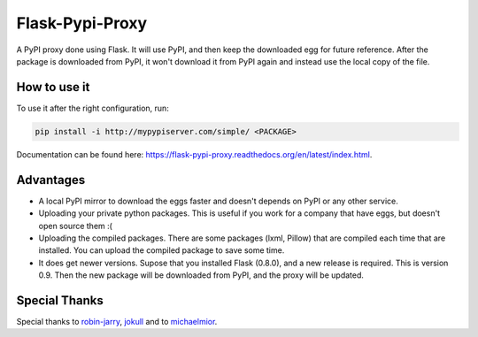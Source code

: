 ================
Flask-Pypi-Proxy
================

A PyPI proxy done using Flask. It will use PyPI, and then keep the downloaded
egg for future reference. After the package is downloaded from PyPI, it
won't download it from PyPI again and instead use the local copy of the file.

How to use it
=============

To use it after the right configuration, run:

.. code-block:: bash

    pip install -i http://mypypiserver.com/simple/ <PACKAGE>


Documentation can be found here:
`https://flask-pypi-proxy.readthedocs.org/en/latest/index.html
<https://flask-pypi-proxy.readthedocs.org/en/latest/index.html>`_.


Advantages
==========

* A local PyPI mirror to download the eggs faster and doesn't depends on
  PyPI or any other service.

* Uploading your private python packages. This is useful if you work for a
  company that have eggs, but doesn't open source them :(

* Uploading the compiled packages. There are some packages (lxml, Pillow) that
  are compiled each time that are installed. You can upload the compiled
  package to save some time.

* It does get newer versions. Supose that you installed Flask (0.8.0), and
  a new release is required. This is version 0.9. Then the new package will
  be downloaded from PyPI, and the proxy will be updated.


Special Thanks
==============

Special thanks to `robin-jarry <https://github.com/robin-jarry>`_,
`jokull <https://github.com/jokull>`_ and to
`michaelmior <https://github.com/michaelmior>`_.
